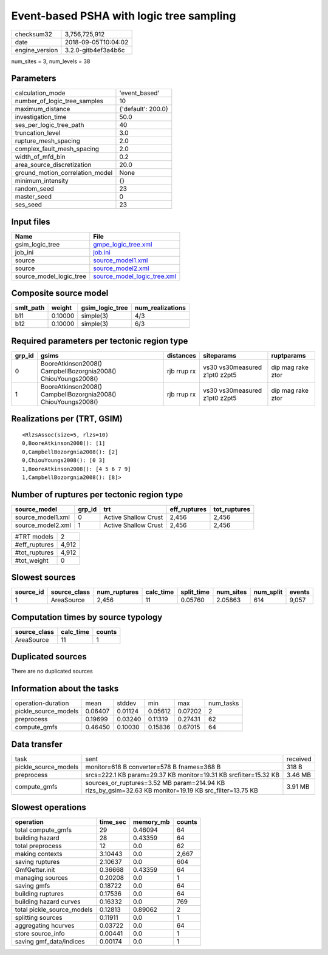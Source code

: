 Event-based PSHA with logic tree sampling
=========================================

============== ===================
checksum32     3,756,725,912      
date           2018-09-05T10:04:02
engine_version 3.2.0-gitb4ef3a4b6c
============== ===================

num_sites = 3, num_levels = 38

Parameters
----------
=============================== ==================
calculation_mode                'event_based'     
number_of_logic_tree_samples    10                
maximum_distance                {'default': 200.0}
investigation_time              50.0              
ses_per_logic_tree_path         40                
truncation_level                3.0               
rupture_mesh_spacing            2.0               
complex_fault_mesh_spacing      2.0               
width_of_mfd_bin                0.2               
area_source_discretization      20.0              
ground_motion_correlation_model None              
minimum_intensity               {}                
random_seed                     23                
master_seed                     0                 
ses_seed                        23                
=============================== ==================

Input files
-----------
======================= ============================================================
Name                    File                                                        
======================= ============================================================
gsim_logic_tree         `gmpe_logic_tree.xml <gmpe_logic_tree.xml>`_                
job_ini                 `job.ini <job.ini>`_                                        
source                  `source_model1.xml <source_model1.xml>`_                    
source                  `source_model2.xml <source_model2.xml>`_                    
source_model_logic_tree `source_model_logic_tree.xml <source_model_logic_tree.xml>`_
======================= ============================================================

Composite source model
----------------------
========= ======= =============== ================
smlt_path weight  gsim_logic_tree num_realizations
========= ======= =============== ================
b11       0.10000 simple(3)       4/3             
b12       0.10000 simple(3)       6/3             
========= ======= =============== ================

Required parameters per tectonic region type
--------------------------------------------
====== ============================================================= =========== ============================= =================
grp_id gsims                                                         distances   siteparams                    ruptparams       
====== ============================================================= =========== ============================= =================
0      BooreAtkinson2008() CampbellBozorgnia2008() ChiouYoungs2008() rjb rrup rx vs30 vs30measured z1pt0 z2pt5 dip mag rake ztor
1      BooreAtkinson2008() CampbellBozorgnia2008() ChiouYoungs2008() rjb rrup rx vs30 vs30measured z1pt0 z2pt5 dip mag rake ztor
====== ============================================================= =========== ============================= =================

Realizations per (TRT, GSIM)
----------------------------

::

  <RlzsAssoc(size=5, rlzs=10)
  0,BooreAtkinson2008(): [1]
  0,CampbellBozorgnia2008(): [2]
  0,ChiouYoungs2008(): [0 3]
  1,BooreAtkinson2008(): [4 5 6 7 9]
  1,CampbellBozorgnia2008(): [8]>

Number of ruptures per tectonic region type
-------------------------------------------
================= ====== ==================== ============ ============
source_model      grp_id trt                  eff_ruptures tot_ruptures
================= ====== ==================== ============ ============
source_model1.xml 0      Active Shallow Crust 2,456        2,456       
source_model2.xml 1      Active Shallow Crust 2,456        2,456       
================= ====== ==================== ============ ============

============= =====
#TRT models   2    
#eff_ruptures 4,912
#tot_ruptures 4,912
#tot_weight   0    
============= =====

Slowest sources
---------------
========= ============ ============ ========= ========== ========= ========= ======
source_id source_class num_ruptures calc_time split_time num_sites num_split events
========= ============ ============ ========= ========== ========= ========= ======
1         AreaSource   2,456        11        0.05760    2.05863   614       9,057 
========= ============ ============ ========= ========== ========= ========= ======

Computation times by source typology
------------------------------------
============ ========= ======
source_class calc_time counts
============ ========= ======
AreaSource   11        1     
============ ========= ======

Duplicated sources
------------------
There are no duplicated sources

Information about the tasks
---------------------------
==================== ======= ======= ======= ======= =========
operation-duration   mean    stddev  min     max     num_tasks
pickle_source_models 0.06407 0.01124 0.05612 0.07202 2        
preprocess           0.19699 0.03240 0.11319 0.27431 62       
compute_gmfs         0.46450 0.10030 0.15836 0.67015 64       
==================== ======= ======= ======= ======= =========

Data transfer
-------------
==================== ====================================================================================================== ========
task                 sent                                                                                                   received
pickle_source_models monitor=618 B converter=578 B fnames=368 B                                                             318 B   
preprocess           srcs=222.1 KB param=29.37 KB monitor=19.31 KB srcfilter=15.32 KB                                       3.46 MB 
compute_gmfs         sources_or_ruptures=3.52 MB param=214.94 KB rlzs_by_gsim=32.63 KB monitor=19.19 KB src_filter=13.75 KB 3.91 MB 
==================== ====================================================================================================== ========

Slowest operations
------------------
========================== ======== ========= ======
operation                  time_sec memory_mb counts
========================== ======== ========= ======
total compute_gmfs         29       0.46094   64    
building hazard            28       0.43359   64    
total preprocess           12       0.0       62    
making contexts            3.10443  0.0       2,667 
saving ruptures            2.10637  0.0       604   
GmfGetter.init             0.36668  0.43359   64    
managing sources           0.20208  0.0       1     
saving gmfs                0.18722  0.0       64    
building ruptures          0.17536  0.0       64    
building hazard curves     0.16332  0.0       769   
total pickle_source_models 0.12813  0.89062   2     
splitting sources          0.11911  0.0       1     
aggregating hcurves        0.03722  0.0       64    
store source_info          0.00441  0.0       1     
saving gmf_data/indices    0.00174  0.0       1     
========================== ======== ========= ======
